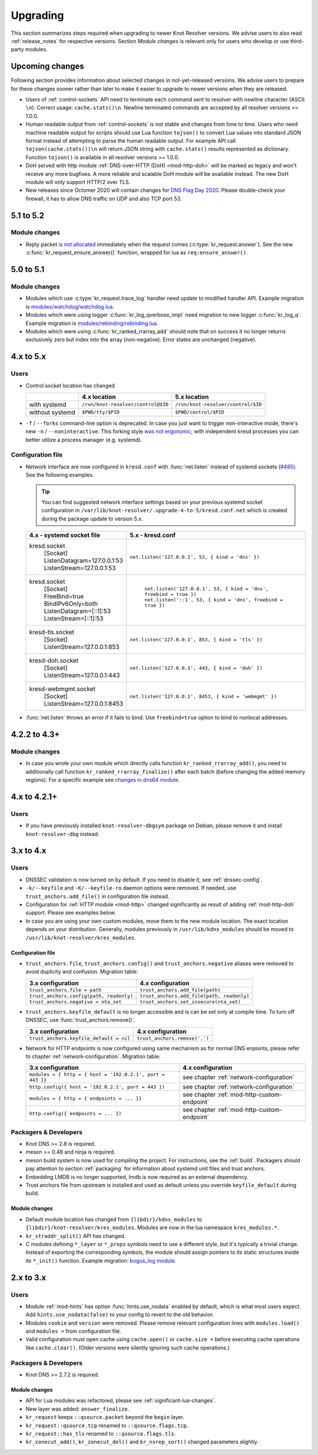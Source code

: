 .. SPDX-License-Identifier: GPL-3.0-or-later

.. _upgrading:

*********
Upgrading
*********

This section summarizes steps required when upgrading to newer Knot Resolver versions.
We advise users to also read :ref:`release_notes` for respective versions.
Section *Module changes* is relevant only for users who develop or use third-party modules.

Upcoming changes
================

Following section provides information about selected changes in not-yet-released versions.
We advise users to prepare for these changes sooner rather than later to make it easier to upgrade to
newer versions when they are released.

* Users of :ref:`control-sockets` API need to terminate each command sent to resolver with newline
  character (ASCII ``\n``). Correct usage: ``cache.stats()\n``.
  Newline terminated commands are accepted by all resolver versions >= 1.0.0.
* Human readable output from :ref:`control-sockets` is not stable and changes from time to time.
  Users who need machine readable output for scripts should use Lua function
  ``tojson()`` to convert Lua values into standard JSON format instead of attempting to parse
  the human readable output. For example API call ``tojson(cache.stats())\n`` will return JSON string
  with ``cache.stats()`` results represented as dictionary.
  Function ``tojson()`` is available in all resolver versions >= 1.0.0.
* DoH served with http module :ref:`DNS-over-HTTP (DoH) <mod-http-doh>` will be marked as legacy
  and won't receive any more bugfixes. A more reliable and scalable DoH module will be available
  instead. The new DoH module will only support HTTP/2 over TLS.
* New releases since Octomer 2020 will contain changes for
  `DNS Flag Day 2020 <https://dnsflagday.net/2020/>`_. Please double-check your firewall,
  it has to allow DNS traffic on UDP and also TCP port 53.


5.1 to 5.2
==========

Module changes
--------------
* Reply packet `is not allocated <https://gitlab.nic.cz/knot/knot-resolver/-/merge_requests/985>`_
  immediately when the request comes (:c:type:`kr_request.answer`).
  See the new :c:func:`kr_request_ensure_answer()` function,
  wrapped for lua as ``req:ensure_answer()``.


5.0 to 5.1
==========

Module changes
--------------

* Modules which use :c:type:`kr_request.trace_log` handler need update to modified handler API. Example migration is `modules/watchdog/watchdog.lua <https://gitlab.nic.cz/knot/knot-resolver/-/merge_requests/957/diffs#6831501329bbf9e494048fe269c6b02944fc227c>`_.
* Modules which were using logger :c:func:`kr_log_qverbose_impl` need migration to new logger :c:func:`kr_log_q`. Example migration is `modules/rebinding/rebinding.lua <https://gitlab.nic.cz/knot/knot-resolver/-/merge_requests/957/diffs#6c74dcae147221ca64286a3ed028057adb6813b9>`_.
* Modules which were using :c:func:`kr_ranked_rrarray_add` should note that on success it no longer returns exclusively zero but index into the array (non-negative).  Error states are unchanged (negative).


4.x to 5.x
==========

Users
-----

* Control socket location has changed

  .. csv-table::
     :header: "","4.x location","5.x location"

     "with systemd","``/run/knot-resolver/control@$ID``","``/run/knot-resolver/control/$ID``"
     "without systemd","``$PWD/tty/$PID``","``$PWD/control/$PID``"

* ``-f`` / ``--forks`` command-line option is deprecated.
  In case you just want to trigger non-interactive mode, there's new ``-n`` / ``--noninteractive``.
  This forking style `was not ergonomic <https://gitlab.nic.cz/knot/knot-resolver/issues/529>`_;
  with independent kresd processes you can better utilize a process manager (e.g. systemd).


Configuration file
------------------

* Network interface are now configured in ``kresd.conf`` with
  :func:`net.listen` instead of systemd sockets (`#485
  <https://gitlab.nic.cz/knot/knot-resolver/issues/485>`_). See
  the following examples.

  .. tip:: You can find suggested network interface settings based on your
     previous systemd socket configuration in
     ``/var/lib/knot-resolver/.upgrade-4-to-5/kresd.conf.net`` which is created
     during the package update to version 5.x.

  .. csv-table::
     :header: "4.x - systemd socket file", "5.x - kresd.conf"

      "kresd.socket
      | [Socket]
      | ListenDatagram=127.0.0.1:53
      | ListenStream=127.0.0.1:53","| ``net.listen('127.0.0.1', 53, { kind = 'dns' })``"
      "kresd.socket
      | [Socket]
      | FreeBind=true
      | BindIPv6Only=both
      | ListenDatagram=[::1]:53
      | ListenStream=[::1]:53
      "," | ``net.listen('127.0.0.1', 53, { kind = 'dns', freebind = true })``
      | ``net.listen('::1', 53, { kind = 'dns', freebind = true })``"
      "kresd-tls.socket
      | [Socket]
      | ListenStream=127.0.0.1:853","| ``net.listen('127.0.0.1', 853, { kind = 'tls' })``"
      "kresd-doh.socket
      | [Socket]
      | ListenStream=127.0.0.1:443","| ``net.listen('127.0.0.1', 443, { kind = 'doh' })``"
      "kresd-webmgmt.socket
      | [Socket]
      | ListenStream=127.0.0.1:8453","| ``net.listen('127.0.0.1', 8453, { kind = 'webmgmt' })``"

* :func:`net.listen` throws an error if it fails to bind. Use ``freebind=true`` option
  to bind to nonlocal addresses.


4.2.2 to 4.3+
=============

Module changes
--------------

* In case you wrote your own module which directly calls function
  ``kr_ranked_rrarray_add()``, you need to additionally call function
  ``kr_ranked_rrarray_finalize()`` after each batch (before changing
  the added memory regions). For a specific example see `changes in dns64 module
  <https://gitlab.nic.cz/knot/knot-resolver/commit/edb8ffef7fbe48befeb3f7164d38079dd0be3302#1fe36e8ac0729b279645f7237b7122b1c457a982>`_.

.. _upgrade-from-3-to-4:

4.x to 4.2.1+
=============

Users
-----

* If you have previously installed ``knot-resolver-dbgsym`` package on Debian,
  please remove it and install ``knot-resolver-dbg`` instead.

3.x to 4.x
==========

Users
-----

* DNSSEC validation is now turned on by default. If you need to disable it, see
  :ref:`dnssec-config`.
* ``-k/--keyfile`` and ``-K/--keyfile-ro`` daemon options were removed. If needed,
  use ``trust_anchors.add_file()`` in configuration file instead.
* Configuration for :ref:`HTTP module <mod-http>` changed significantly as result of
  adding :ref:`mod-http-doh` support. Please see examples below.
* In case you are using your own custom modules, move them to the new module
  location. The exact location depends on your distribution. Generally, modules previously
  in ``/usr/lib/kdns_modules`` should be moved to ``/usr/lib/knot-resolver/kres_modules``.

Configuration file
~~~~~~~~~~~~~~~~~~

* ``trust_anchors.file``, ``trust_anchors.config()`` and ``trust_anchors.negative``
  aliases were removed to avoid duplicity and confusion. Migration table:

  .. csv-table::
     :header: "3.x configuration", "4.x configuration"

     "``trust_anchors.file = path``", "``trust_anchors.add_file(path)``"
     "``trust_anchors.config(path, readonly)``", "``trust_anchors.add_file(path, readonly)``"
     "``trust_anchors.negative = nta_set``", "``trust_anchors.set_insecure(nta_set)``"

* ``trust_anchors.keyfile_default`` is no longer accessible and is can be set
  only at compile time. To turn off DNSSEC, use :func:`trust_anchors.remove()`.

  .. csv-table::
     :header: "3.x configuration", "4.x configuration"

     "``trust_anchors.keyfile_default = nil``", "``trust_anchors.remove('.')``"

* Network for HTTP endpoints is now configured using same mechanism as for normal DNS enpoints,
  please refer to chapter :ref:`network-configuration`. Migration table:

  .. csv-table::
     :header: "3.x configuration", "4.x configuration"

     "``modules = { http = { host = '192.0.2.1', port = 443 }}``","see chapter :ref:`network-configuration`"
     "``http.config({ host = '192.0.2.1', port = 443 })``","see chapter :ref:`network-configuration`"
     "``modules = { http = { endpoints = ... }}``","see chapter :ref:`mod-http-custom-endpoint`"
     "``http.config({ endpoints = ... })``","see chapter :ref:`mod-http-custom-endpoint`"

Packagers & Developers
----------------------

* Knot DNS >= 2.8 is required.
* meson >= 0.46 and ninja is required.
* meson build system is now used for compiling the project. For instructions, see
  the :ref:`build`. Packagers should pay attention to section :ref:`packaging`
  for information about systemd unit files and trust anchors.
* Embedding LMDB is no longer supported, lmdb is now required as an external dependency.
* Trust anchors file from upstream is installed and used as default unless you
  override ``keyfile_default`` during build.

Module changes
~~~~~~~~~~~~~~

* Default module location has changed from ``{libdir}/kdns_modules`` to
  ``{libdir}/knot-resolver/kres_modules``. Modules are now in the lua namespace
  ``kres_modules.*``.
* ``kr_straddr_split()`` API has changed.

* C modules defining ``*_layer`` or ``*_props`` symbols need to use a different style, but it's typically a trivial change.
  Instead of exporting the corresponding symbols, the module should assign pointers to its static structures inside its ``*_init()`` function.  Example migration:
  `bogus_log module <https://gitlab.nic.cz/knot/knot-resolver/commit/2875a3970#9fa69cdc6ee1903dc22e3262f58996395acab364>`_.

.. _upgrade-from-2-to-3:

2.x to 3.x
==========

Users
-----

* Module :ref:`mod-hints` has option :func:`hints.use_nodata` enabled by default,
  which is what most users expect. Add ``hints.use_nodata(false)`` to your config
  to revert to the old behavior.
* Modules ``cookie`` and ``version`` were removed.
  Please remove relevant configuration lines with ``modules.load()`` and ``modules =``
  from configuration file.
* Valid configuration must open cache using ``cache.open()`` or ``cache.size =``
  before executing cache operations like ``cache.clear()``.
  (Older versions were silently ignoring such cache operations.)

Packagers & Developers
----------------------

* Knot DNS >= 2.7.2 is required.

Module changes
~~~~~~~~~~~~~~

* API for Lua modules was refactored, please see :ref:`significant-lua-changes`.
* New layer was added: ``answer_finalize``.
* ``kr_request`` keeps ``::qsource.packet`` beyond the ``begin`` layer.
* ``kr_request::qsource.tcp`` renamed to ``::qsource.flags.tcp``.
* ``kr_request::has_tls`` renamed to ``::qsource.flags.tls``.
* ``kr_zonecut_add()``, ``kr_zonecut_del()`` and ``kr_nsrep_sort()`` changed
  parameters slightly.
